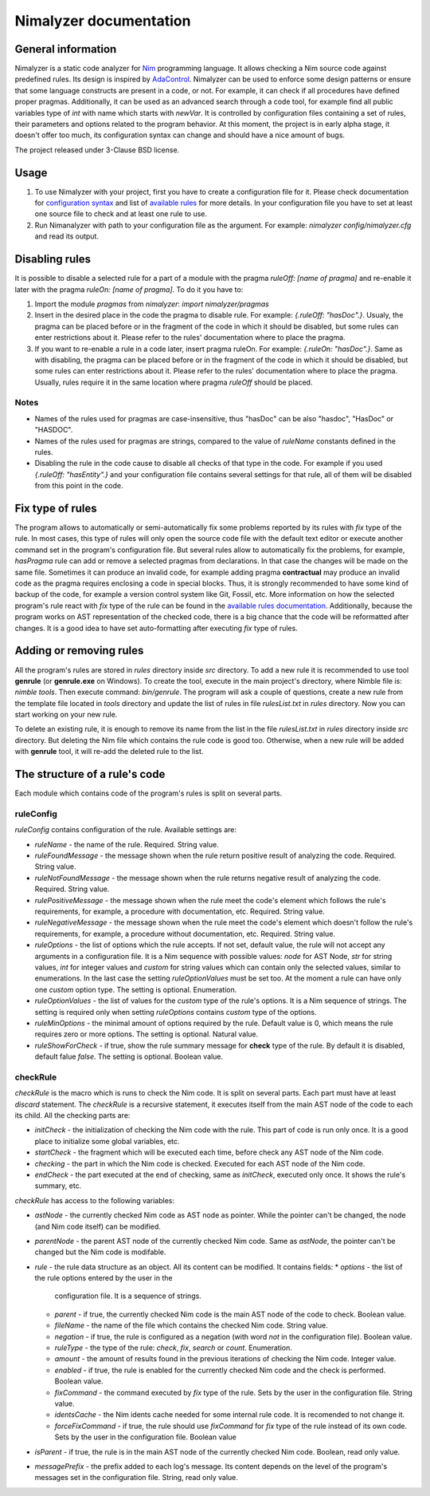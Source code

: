 =======================
Nimalyzer documentation
=======================

General information
===================

Nimalyzer is a static code analyzer for `Nim <https://github.com/nim-lang/Nim>`_
programming language. It allows checking a Nim source code against predefined
rules. Its design is inspired by `AdaControl <https://www.adalog.fr/en/adacontrol.html>`_.
Nimalyzer can be used to enforce some design patterns or ensure that some
language constructs are present in a code, or not. For example, it can check if
all procedures have defined proper pragmas. Additionally, it can be used as an
advanced search through a code tool, for example find all public variables type
of *int* with name which starts with *newVar*. It is controlled by
configuration files containing a set of rules, their parameters and options
related to the program behavior. At this moment, the project is in early alpha
stage, it doesn't offer too much, its configuration syntax can change and
should have a nice amount of bugs.

The project released under 3-Clause BSD license.

Usage
=====

1. To use Nimalyzer with your project, first you have to create a configuration
   file for it. Please check documentation for `configuration syntax <configuration.html>`_
   and list of `available rules <available_rules.html>`_ for more details. In your
   configuration file you have to set at least one source file to check and at
   least one rule to use.

2. Run Nimanalyzer with path to your configuration file as the argument. For example:
   `nimalyzer config/nimalyzer.cfg` and read its output.

Disabling rules
===============

It is possible to disable a selected rule for a part of a module with the pragma
*ruleOff: [name of pragma]* and re-enable it later with the pragma *ruleOn:
[name of pragma]*. To do it you have to:

1. Import the module *pragmas* from *nimalyzer*: `import nimalyzer/pragmas`

2. Insert in the desired place in the code the pragma to disable rule. For
   example: `{.ruleOff: "hasDoc".}`. Usualy, the pragma can be placed before or
   in the fragment of the code in which it should be disabled, but some rules
   can enter restrictions about it. Please refer to the rules' documentation
   where to place the pragma.

3. If you want to re-enable a rule in a code later, insert pragma ruleOn. For
   example: `{.ruleOn: "hasDoc".}`. Same as with disabling, the pragma can be
   placed before or in the fragment of the code in which it should be disabled,
   but some rules can enter restrictions about it. Please refer to the rules'
   documentation where to place the pragma. Usually, rules require it in the
   same location where pragma *ruleOff* should be placed.

Notes
-----

* Names of the rules used for pragmas are case-insensitive, thus "hasDoc" can
  be also "hasdoc", "HasDoc" or "HASDOC".
* Names of the rules used for pragmas are strings, compared to the value of
  `ruleName` constants defined in the rules.
* Disabling the rule in the code cause to disable all checks of that type in
  the code. For example if you used `{.ruleOff: "hasEntity".}` and your
  configuration file contains several settings for that rule, all of them will
  be disabled from this point in the code.

Fix type of rules
=================

The program allows to automatically or semi-automatically fix some problems
reported by its rules with `fix` type of the rule. In most cases, this type of
rules will only open the source code file with the default text editor or
execute another command set in the program's configuration file. But several
rules allow to automatically fix the problems, for example, *hasPragma* rule
can add or remove a selected pragmas from declarations. In that case the
changes will be made on the same file. Sometimes it can produce an invalid
code, for example adding pragma **contractual** may produce an invalid code as
the pragma requires enclosing a code in special blocks. Thus, it is strongly
recommended to have some kind of backup of the code, for example a version
control system like Git, Fossil, etc. More information on how the selected
program's rule react with `fix` type of the rule can be found in the
`available rules documentation <available_rules.html>`_. Additionally, because
the program works on AST representation of the checked code, there is a big
chance that the code will be reformatted after changes. It is a good idea to
have set auto-formatting after executing `fix` type of rules.

Adding or removing rules
========================

All the program's rules are stored in *rules* directory inside *src*
directory. To add a new rule it is recommended to use tool **genrule** (or
**genrule.exe** on Windows). To create the tool, execute in the main project's
directory, where Nimble file is: `nimble tools`. Then execute command:
`bin/genrule`. The program will ask a couple of questions, create a new rule
from the template file located in *tools* directory and update the list of
rules in file *rulesList.txt* in *rules* directory. Now you can start working
on your new rule.

To delete an existing rule, it is enough to remove its name from the list in
the file *rulesList.txt* in *rules* directory inside *src* directory. But
deleting the Nim file which contains the rule code is good too. Otherwise, when
a new rule will be added with **genrule** tool, it will re-add the deleted rule
to the list.

The structure of a rule's code
==============================

Each module which contains code of the program's rules is split on several
parts.

ruleConfig
----------

`ruleConfig` contains configuration of the rule. Available settings are:

* `ruleName` - the name of the rule. Required. String value.
* `ruleFoundMessage` - the message shown when the rule return positive
  result of analyzing the code. Required. String value.
* `ruleNotFoundMessage` - the message shown when the rule returns negative
  result of analyzing the code. Required. String value.
* `rulePositiveMessage` - the message shown when the rule meet the code's
  element which follows the rule's requirements, for example, a procedure with
  documentation, etc. Required. String value.
* `ruleNegativeMessage` - the message shown when the rule meet the code's
  element which doesn't follow the rule's requirements, for example, a
  procedure without documentation, etc. Required. String value.
* `ruleOptions` - the list of options which the rule accepts. If not set,
  default value, the rule will not accept any arguments in a
  configuration file. It is a Nim sequence with possible values: `node` for
  AST Node, `str` for string values, `int` for integer values and `custom`
  for string values which can contain only the selected values, similar to
  enumerations. In the last case the setting `ruleOptionValues` must be set
  too. At the moment a rule can have only one `custom` option type. The
  setting is optional. Enumeration.
* `ruleOptionValues` - the list of values for the `custom` type of the rule's
  options. It is a Nim sequence of strings. The setting is required only
  when setting `ruleOptions` contains `custom` type of the options.
* `ruleMinOptions` - the minimal amount of options required by the rule.
  Default value is 0, which means the rule requires zero or more options. The
  setting is optional. Natural value.
* `ruleShowForCheck` - if true, show the rule summary message for **check**
  type of the rule. By default it is disabled, default falue *false*. The
  setting is optional. Boolean value.

checkRule
---------

`checkRule` is the macro which is runs to check the Nim code. It is split on
several parts. Each part must have at least `discard` statement. The
`checkRule` is a recursive statement, it executes itself from the main AST node
of the code to each its child. All the checking parts are:

* `initCheck` - the initialization of checking the Nim code with the rule. This
  part of code is run only once. It is a good place to initialize some global
  variables, etc.
* `startCheck` - the fragment which will be executed each time, before check any
  AST node of the Nim code.
* `checking` - the part in which the Nim code is checked. Executed for each AST
  node of the Nim code.
* `endCheck` - the part executed at the end of checking, same as `initCheck`,
  executed only once. It shows the rule's summary, etc.

`checkRule` has access to the following variables:

* `astNode` - the currently checked Nim code as AST node as pointer. While the
  pointer can't be changed, the node (and Nim code itself) can be modified.
* `parentNode` - the parent AST node of the currently checked Nim code. Same as
  `astNode`, the pointer can't be changed but the Nim code is modifable.
* `rule` - the rule data structure as an object. All its content can be
  modified. It contains fields:
  * `options` - the list of the rule options entered by the user in the
    configuration file. It is a sequence of strings.
  * `parent` - if true, the currently checked Nim code is the main AST node of
    the code to check. Boolean value.
  * `fileName` - the name of the file which contains the checked Nim code.
    String value.
  * `negation` - if true, the rule is configured as a negation (with word *not*
    in the configuration file). Boolean value.
  * `ruleType` - the type of the rule: `check`, `fix`, `search` or `count`.
    Enumeration.
  * `amount` - the amount of results found in the previous iterations of
    checking the Nim code. Integer value.
  * `enabled` - if true, the rule is enabled for the currently checked Nim
    code and the check is performed. Boolean value.
  * `fixCommand` - the command executed by `fix` type of the rule. Sets by the
    user in the configuration file. String value.
  * `identsCache` - the Nim idents cache needed for some internal rule code. It
    is recomended to not change it.
  * `forceFixCommand` - if true, the rule should use `fixCommand` for `fix`
    type of the rule instead of its own code. Sets by the user in the
    configuration file. Boolean value
* `isParent` - if true, the rule is in the main AST node of the currently
  checked Nim code. Boolean, read only value.
* `messagePrefix` - the prefix added to each log's message. Its content depends
  on the level of the program's messages set in the configuration file. String,
  read only value.
